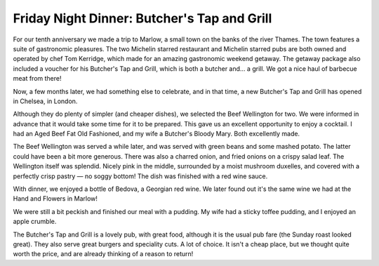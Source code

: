 Friday Night Dinner: Butcher's Tap and Grill
============================================

.. articleMetaData::
   :Where: 25-27 Tryon Street, London SW3 3LG
   :Date: 2024-11-29 16:30 Europe/London
   :Tags: blog, fnd
   :Short: butchers-tag
   :URL: https://www.thebutcherstapandgrill.co.uk/chelsea
   :Costs: Starters: £9.5; Burgers: £15-£18.50; Beef: £16-£108; Other: £19.50-£42.50; Wines from £42
   :Rating: 5
   :Author: Derick Rethans

For our tenth anniversary we made a trip to Marlow, a small town on the banks
of the river Thames. The town features a suite of gastronomic pleasures. The
two Michelin starred restaurant and Michelin starred pubs are both owned and
operated by chef Tom Kerridge, which made for an amazing gastronomic weekend
getaway. The getaway package also included a voucher for his Butcher's Tap and
Grill, which is both a butcher and… a grill. We got a nice haul of barbecue
meat from there!

Now, a few months later, we had something else to celebrate, and in that time,
a new Butcher's Tap and Grill has opened in Chelsea, in London. 

Although they do plenty of simpler (and cheaper dishes), we selected the Beef
Wellington for two. We were informed in advance that it would take some time
for it to be prepared. This gave us an excellent opportunity to enjoy a
cocktail. I had an Aged Beef Fat Old Fashioned, and my wife a Butcher's Bloody
Mary. Both excellently made.

The Beef Wellington was served a while later, and was served with green beans
and some mashed potato. The latter could have been a bit more generous. There
was also a charred onion, and fried onions on a crispy salad leaf. The
Wellington itself was splendid. Nicely pink in the middle, surrounded by a
moist mushroom duxelles, and covered with a perfectly crisp pastry — no soggy
bottom! The dish was finished with a red wine sauce.

With dinner, we enjoyed a bottle of Bedova, a Georgian red wine. We later found
out it's the same wine we had at the Hand and Flowers in Marlow!

We were still a bit peckish and finished our meal with a pudding. My wife had a
sticky toffee pudding, and I enjoyed an apple crumble.

The Butcher's Tap and Grill is a lovely pub, with great food, although it is
the usual pub fare (the Sunday roast looked great). They also serve great
burgers and speciality cuts. A lot of choice. It isn't a cheap place, but we
thought quite worth the price, and are already thinking of a reason to return!

.. carousel::
   :name: butchers-tag
   :directory: https://s3.drck.me/derickrethans-blog-photos.s3.eu-west-2.amazonaws.com/friday-night-dinners/
   :butchers-tag-1: An Old Fashioned and a Bloody Mary
   :butchers-tag-2: Beef Wellington, with trimmings
   :butchers-tag-3: Sticky Toffee Pudding
   :butchers-tag-4: Apple Crumble
